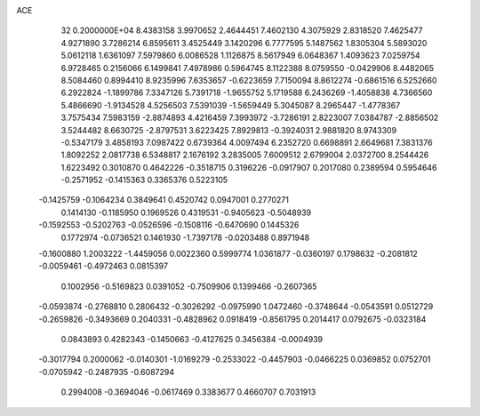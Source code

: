 ACE                                                                             
   32  0.2000000E+04
   8.4383158   3.9970652   2.4644451   7.4602130   4.3075929   2.8318520
   7.4625477   4.9271890   3.7286214   6.8595611   3.4525449   3.1420296
   6.7777595   5.1487562   1.8305304   5.5893020   5.0612118   1.6361097
   7.5979860   6.0086528   1.1126875   8.5617949   6.0648367   1.4093623
   7.0259754   6.9728465   0.2156066   6.1499841   7.4978986   0.5964745
   8.1122388   8.0759550  -0.0429906   8.4482065   8.5084460   0.8994410
   8.9235996   7.6353657  -0.6223659   7.7150094   8.8612274  -0.6861516
   6.5252660   6.2922824  -1.1899786   7.3347126   5.7391718  -1.9655752
   5.1719588   6.2436269  -1.4058838   4.7366560   5.4866690  -1.9134528
   4.5256503   7.5391039  -1.5659449   5.3045087   8.2965447  -1.4778367
   3.7575434   7.5983159  -2.8874893   4.4216459   7.3993972  -3.7286191
   2.8223007   7.0384787  -2.8856502   3.5244482   8.6630725  -2.8797531
   3.6223425   7.8929813  -0.3924031   2.9881820   8.9743309  -0.5347179
   3.4858193   7.0987422   0.6739364   4.0097494   6.2352720   0.6698891
   2.6649681   7.3831376   1.8092252   2.0817738   6.5348817   2.1676192
   3.2835005   7.6009512   2.6799004   2.0372700   8.2544426   1.6223492
   0.3010870   0.4642226  -0.3518715   0.3196226  -0.0917907   0.2017080
   0.2389594   0.5954646  -0.2571952  -0.1415363   0.3365376   0.5223105
  -0.1425759  -0.1064234   0.3849641   0.4520742   0.0947001   0.2770271
   0.1414130  -0.1185950   0.1969526   0.4319531  -0.9405623  -0.5048939
  -0.1592553  -0.5202763  -0.0526596  -0.1508116  -0.6470690   0.1445326
   0.1772974  -0.0736521   0.1461930  -1.7397178  -0.0203488   0.8971948
  -0.1600880   1.2003222  -1.4459056   0.0022360   0.5999774   1.0361877
  -0.0360197   0.1798632  -0.2081812  -0.0059461  -0.4972463   0.0815397
   0.1002956  -0.5169823   0.0391052  -0.7509906   0.1399466  -0.2607365
  -0.0593874  -0.2768810   0.2806432  -0.3026292  -0.0975990   1.0472460
  -0.3748644  -0.0543591   0.0512729  -0.2659826  -0.3493669   0.2040331
  -0.4828962   0.0918419  -0.8561795   0.2014417   0.0792675  -0.0323184
   0.0843893   0.4282343  -0.1450663  -0.4127625   0.3456384  -0.0004939
  -0.3017794   0.2000062  -0.0140301  -1.0169279  -0.2533022  -0.4457903
  -0.0466225   0.0369852   0.0752701  -0.0705942  -0.2487935  -0.6087294
   0.2994008  -0.3694046  -0.0617469   0.3383677   0.4660707   0.7031913
